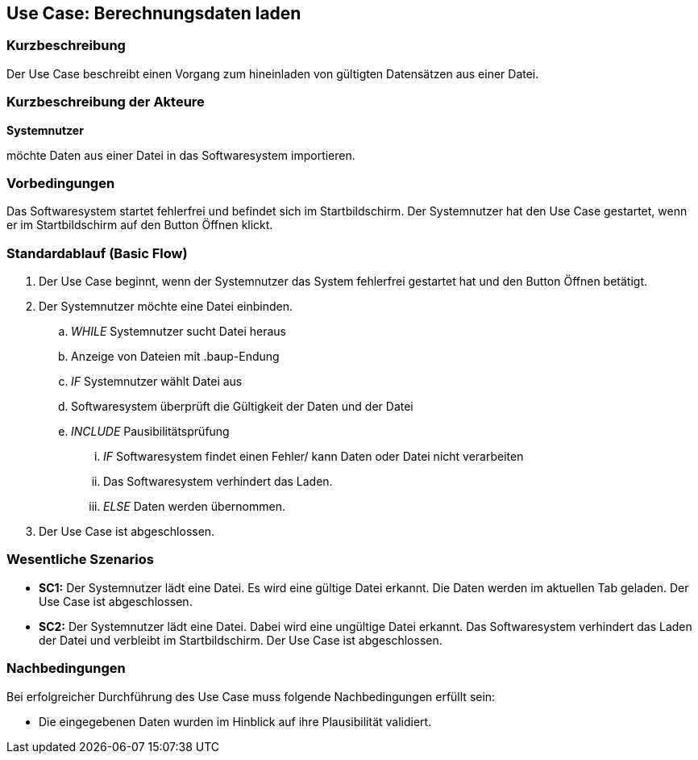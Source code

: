 == Use Case: Berechnungsdaten laden
=== Kurzbeschreibung
Der Use Case beschreibt einen Vorgang zum hineinladen von gültigten Datensätzen aus einer Datei.

=== Kurzbeschreibung der Akteure
*Systemnutzer*

möchte Daten aus einer Datei in das Softwaresystem importieren.

=== Vorbedingungen
//Vorbedingungen müssen erfüllt, damit der Use Case beginnen kann, z.B. Benutzer ist angemeldet, Warenkorb ist nicht leer...
Das Softwaresystem startet fehlerfrei und befindet sich im Startbildschirm.
Der Systemnutzer hat den Use Case gestartet, wenn er im Startbildschirm auf den Button Öffnen klickt.

=== Standardablauf (Basic Flow)
//Der Standardablauf definiert die Schritte für den Erfolgsfall ("Happy Path")

. Der Use Case beginnt, wenn der Systemnutzer das System fehlerfrei gestartet hat und den Button Öffnen betätigt.
. Der Systemnutzer möchte eine Datei einbinden. 
.. _WHILE_ Systemnutzer sucht Datei heraus
.. Anzeige von Dateien mit .baup-Endung
.. _IF_ Systemnutzer wählt Datei aus
.. Softwaresystem überprüft die Gültigkeit der Daten und der Datei
.. _INCLUDE_ Pausibilitätsprüfung
... _IF_ Softwaresystem findet einen Fehler/ kann Daten oder Datei nicht verarbeiten
... Das Softwaresystem verhindert das Laden.
... _ELSE_ Daten werden übernommen.
. Der Use Case ist abgeschlossen.

=== Wesentliche Szenarios
//Szenarios sind konkrete Instanzen eines Use Case, d.h. mit einem konkreten Akteur und einem konkreten Durchlauf der o.g. Flows. Szenarios können als Vorstufe für die Entwicklung von Flows und/oder zu deren Validierung verwendet werden.
* *SC1:* Der Systemnutzer lädt eine Datei. Es wird eine gültige Datei erkannt. Die Daten werden im aktuellen Tab geladen. Der Use Case ist abgeschlossen.

* *SC2:* Der Systemnutzer lädt eine Datei. Dabei wird eine ungültige Datei erkannt. Das Softwaresystem verhindert das Laden der Datei und verbleibt im Startbildschirm. Der Use Case ist abgeschlossen.

=== Nachbedingungen
//Nachbedingungen beschreiben das Ergebnis des Use Case, z.B. einen bestimmten Systemzustand.
Bei erfolgreicher Durchführung des Use Case muss folgende Nachbedingungen erfüllt sein:

* Die eingegebenen Daten wurden im Hinblick auf ihre Plausibilität validiert.